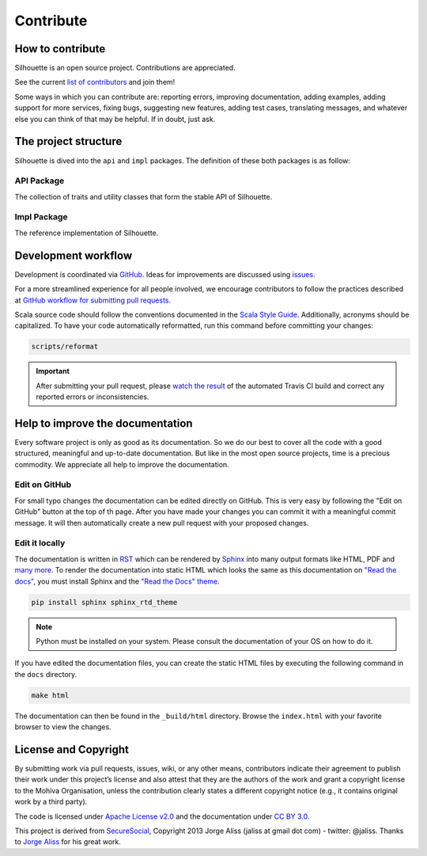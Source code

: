 Contribute
==========

How to contribute
-----------------

Silhouette is an open source project. Contributions are appreciated.

See the current `list of contributors`_ and join them!

Some ways in which you can contribute are: reporting errors, improving
documentation, adding examples, adding support for more services, fixing
bugs, suggesting new features, adding test cases, translating messages,
and whatever else you can think of that may be helpful. If in doubt,
just ask.

.. _list of contributors: https://github.com/mohiva/play-silhouette/graphs/contributors


The project structure
---------------------

Silhouette is dived into the ``api`` and ``impl`` packages. The definition
of these both packages is as follow:

API Package
^^^^^^^^^^^

The collection of traits and utility classes that form the stable API of Silhouette.

Impl Package
^^^^^^^^^^^^

The reference implementation of Silhouette.


Development workflow
--------------------

Development is coordinated via `GitHub`_. Ideas for improvements are
discussed using `issues`_.

For a more streamlined experience for all people involved, we encourage
contributors to follow the practices described at `GitHub workflow for
submitting pull requests`_.

Scala source code should follow the conventions documented in the `Scala
Style Guide`_. Additionally, acronyms should be capitalized. To have
your code automatically reformatted, run this command before committing
your changes:

.. code-block:: bash

    scripts/reformat

.. Important::
   After submitting your pull request, please `watch the result`_ of the
   automated Travis CI build and correct any reported errors or
   inconsistencies.

.. _GitHub: https://github.com/mohiva/play-silhouette
.. _issues: https://github.com/mohiva/play-silhouette/issues
.. _GitHub workflow for submitting pull requests: https://www.openshift.com/wiki/github-workflow-for-submitting-pull-requests
.. _Scala Style Guide: http://docs.scala-lang.org/style/
.. _watch the result: https://travis-ci.org/mohiva/play-silhouette/pull_requests


Help to improve the documentation
---------------------------------

Every software project is only as good as its documentation. So we do
our best to cover all the code with a good structured, meaningful and
up-to-date documentation. But like in the most open source projects,
time is a precious commodity. We appreciate all help to improve
the documentation.


Edit on GitHub
^^^^^^^^^^^^^^

For small typo changes the documentation can be edited directly on
GitHub. This is very easy by following the "Edit on GitHub" button
at the top of th page. After you have made your changes you can commit
it with a meaningful commit message. It will then automatically create 
a new pull request with your proposed changes.


Edit it locally
^^^^^^^^^^^^^^^

The documentation is written in `RST`_ which can be rendered by `Sphinx`_
into many output formats like HTML, PDF and `many more`_. To render
the documentation into static HTML which looks the same as this
documentation on `"Read the docs"`_, you must install Sphinx and the
`"Read the Docs" theme`_.

.. code-block:: bash

    pip install sphinx sphinx_rtd_theme

.. Note::
   Python must be installed on your system. Please consult the documentation
   of your OS on how to do it.

If you have edited the documentation files, you can create the static
HTML files by executing the following command in the ``docs`` directory.

.. code-block:: bash

    make html

The documentation can then be found in the ``_build/html`` directory.
Browse the ``index.html`` with your favorite browser to view the changes.

.. _RST: http://docutils.sourceforge.net/docs/user/rst/quickref.html
.. _Sphinx: http://sphinx-doc.org/
.. _many more: http://sphinx-doc.org/builders.html
.. _"Read the docs": https://readthedocs.org/
.. _"Read the Docs" theme: https://github.com/snide/sphinx_rtd_theme


License and Copyright
---------------------

By submitting work via pull requests, issues, wiki, or any other means,
contributors indicate their agreement to publish their work under this
project’s license and also attest that they are the authors of the work
and grant a copyright license to the Mohiva Organisation, unless the
contribution clearly states a different copyright notice (e.g., it
contains original work by a third party).

The code is licensed under `Apache License v2.0`_ and the documentation
under `CC BY 3.0`_.

This project is derived from `SecureSocial`_, Copyright 2013 Jorge Aliss
(jaliss at gmail dot com) - twitter: @jaliss. Thanks to `Jorge Aliss`_
for his great work.

.. _Apache License v2.0: http://www.apache.org/licenses/LICENSE-2.0
.. _CC BY 3.0: http://creativecommons.org/licenses/by/3.0/
.. _SecureSocial: https://github.com/jaliss/securesocial
.. _Jorge Aliss: https://github.com/jaliss
